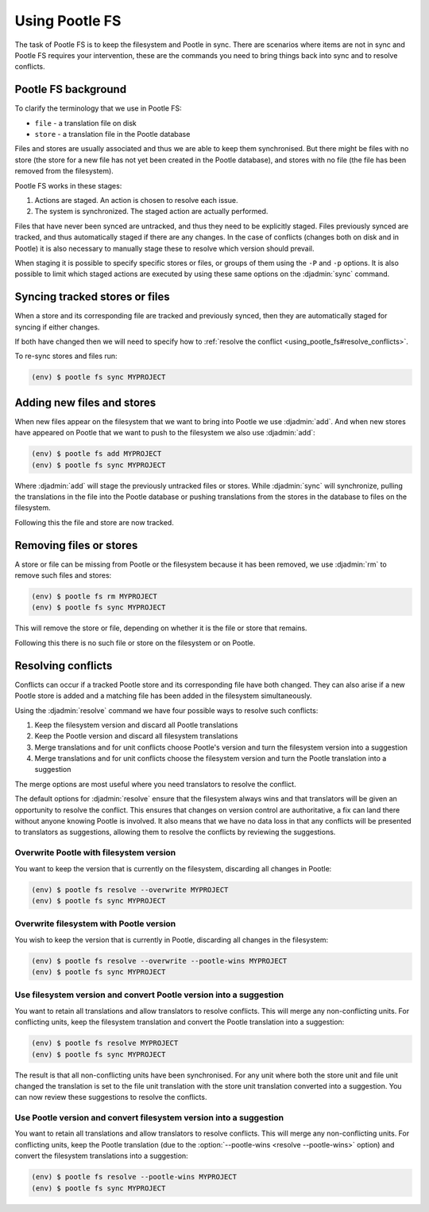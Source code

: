 .. _using_pootle_fs:

Using Pootle FS
===============

The task of Pootle FS is to keep the filesystem and Pootle in sync. There are
scenarios where items are not in sync and Pootle FS requires your intervention,
these are the commands you need to bring things back into sync and to resolve
conflicts.


.. _using_pootle_fs#background:

Pootle FS background
--------------------

To clarify the terminology that we use in Pootle FS:

- ``file`` - a translation file on disk
- ``store`` - a translation file in the Pootle database

Files and stores are usually associated and thus we are able to keep them
synchronised. But there might be files with no store (the store for a new file
has not yet been created in the Pootle database), and stores with no file (the
file has been removed from the filesystem).

Pootle FS works in these stages:

1. Actions are staged. An action is chosen to resolve each issue.
2. The system is synchronized. The staged action are actually performed.

Files that have never been synced are untracked, and thus they need to be
explicitly staged. Files previously synced are tracked, and thus automatically
staged if there are any changes. In the case of conflicts (changes both on disk
and in Pootle) it is also necessary to manually stage these to resolve which
version should prevail.

When staging it is possible to specify specific stores or files, or groups of
them using the ``-P`` and ``-p`` options. It is also possible to limit which
staged actions are executed by using these same options on the :djadmin:`sync`
command.


.. _using_pootle_fs#sync_tracked:

Syncing tracked stores or files
-------------------------------

When a store and its corresponding file are tracked and previously synced, then
they are automatically staged for syncing if either changes.

If both have changed then we will need to specify how to :ref:`resolve the
conflict <using_pootle_fs#resolve_conflicts>`.

To re-sync stores and files run:

.. code-block:: console

   (env) $ pootle fs sync MYPROJECT


.. _using_pootle_fs#add_files_stores:

Adding new files and stores
---------------------------

When new files appear on the filesystem that we want to bring into Pootle we
use :djadmin:`add`. And when new stores have appeared on Pootle that we want to
push to the filesystem we also use :djadmin:`add`:

.. code-block:: console
   
   (env) $ pootle fs add MYPROJECT
   (env) $ pootle fs sync MYPROJECT


Where :djadmin:`add` will stage the previously untracked files or stores.
While :djadmin:`sync` will synchronize, pulling the translations in the file
into the Pootle database or pushing translations from the stores in the
database to files on the filesystem.

Following this the file and store are now tracked.


.. _using_pootle_fs#remove_files_stores:

Removing files or stores
------------------------

A store or file can be missing from Pootle or the filesystem because it has
been removed, we use :djadmin:`rm` to remove such files and stores:

.. code-block:: console
   
   (env) $ pootle fs rm MYPROJECT
   (env) $ pootle fs sync MYPROJECT


This will remove the store or file, depending on whether it is the file or
store that remains.

Following this there is no such file or store on the filesystem or on Pootle.


.. _using_pootle_fs#resolve_conflicts:

Resolving conflicts
-------------------

Conflicts can occur if a tracked Pootle store and its corresponding file have
both changed. They can also arise if a new Pootle store is added and a matching
file has been added in the filesystem simultaneously.

Using the :djadmin:`resolve` command we have four possible ways to resolve such
conflicts:

1. Keep the filesystem version and discard all Pootle translations
2. Keep the Pootle version and discard all filesystem translations
3. Merge translations and for unit conflicts choose Pootle's version and turn
   the filesystem version into a suggestion
4. Merge translations and for unit conflicts choose the filesystem version and
   turn the Pootle translation into a suggestion

The merge options are most useful where you need translators to resolve the
conflict.

The default options for :djadmin:`resolve` ensure that the filesystem always
wins and that translators will be given an opportunity to resolve the conflict.
This ensures that changes on version control are authoritative, a fix can land
there without anyone knowing Pootle is involved.  It also means that we have no
data loss in that any conflicts will be presented to translators as
suggestions, allowing them to resolve the conflicts by reviewing the
suggestions.


.. _using_pootle_fs#resolve_conflict_overwrite_pootle:

Overwrite Pootle with filesystem version
^^^^^^^^^^^^^^^^^^^^^^^^^^^^^^^^^^^^^^^^

You want to keep the version that is currently on the filesystem, discarding
all changes in Pootle:

.. code-block:: console
   
   (env) $ pootle fs resolve --overwrite MYPROJECT
   (env) $ pootle fs sync MYPROJECT


.. _using_pootle_fs#resolve_conflict_overwrite_filesystem:

Overwrite filesystem with Pootle version
^^^^^^^^^^^^^^^^^^^^^^^^^^^^^^^^^^^^^^^^

You wish to keep the version that is currently in Pootle, discarding all
changes in the filesystem:

.. code-block:: console
   
   (env) $ pootle fs resolve --overwrite --pootle-wins MYPROJECT
   (env) $ pootle fs sync MYPROJECT


.. _using_pootle_fs#resolve_conflict_pootle_suggestion:

Use filesystem version and convert Pootle version into a suggestion
^^^^^^^^^^^^^^^^^^^^^^^^^^^^^^^^^^^^^^^^^^^^^^^^^^^^^^^^^^^^^^^^^^^

You want to retain all translations and allow translators to resolve conflicts.
This will merge any non-conflicting units. For conflicting units, keep the
filesystem translation and convert the Pootle translation into a suggestion:

.. code-block:: console
   
   (env) $ pootle fs resolve MYPROJECT
   (env) $ pootle fs sync MYPROJECT


The result is that all non-conflicting units have been synchronised. For any
unit where both the store unit and file unit changed the translation is set to
the file unit translation with the store unit translation converted into a
suggestion. You can now review these suggestions to resolve the conflicts.


.. _using_pootle_fs#resolve_conflict_filesystem_suggestion:

Use Pootle version and convert filesystem version into a suggestion
^^^^^^^^^^^^^^^^^^^^^^^^^^^^^^^^^^^^^^^^^^^^^^^^^^^^^^^^^^^^^^^^^^^

You want to retain all translations and allow translators to resolve conflicts.
This will merge any non-conflicting units. For conflicting units, keep the
Pootle translation (due to the :option:`--pootle-wins <resolve --pootle-wins>`
option) and convert the filesystem translations into a suggestion:

.. code-block:: console
   
   (env) $ pootle fs resolve --pootle-wins MYPROJECT
   (env) $ pootle fs sync MYPROJECT
